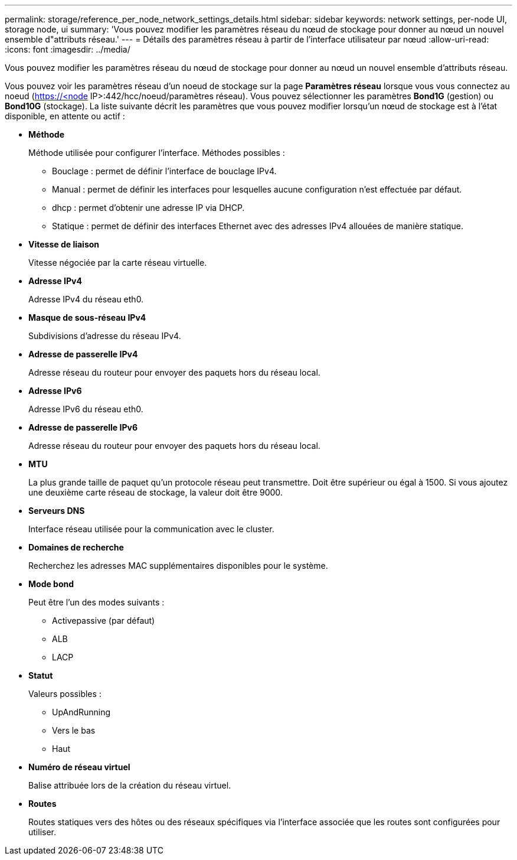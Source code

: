 ---
permalink: storage/reference_per_node_network_settings_details.html 
sidebar: sidebar 
keywords: network settings, per-node UI, storage node, ui 
summary: 'Vous pouvez modifier les paramètres réseau du nœud de stockage pour donner au nœud un nouvel ensemble d"attributs réseau.' 
---
= Détails des paramètres réseau à partir de l'interface utilisateur par nœud
:allow-uri-read: 
:icons: font
:imagesdir: ../media/


[role="lead"]
Vous pouvez modifier les paramètres réseau du nœud de stockage pour donner au nœud un nouvel ensemble d'attributs réseau.

Vous pouvez voir les paramètres réseau d'un noeud de stockage sur la page *Paramètres réseau* lorsque vous vous connectez au noeud (https://<node[] IP>:442/hcc/noeud/paramètres réseau). Vous pouvez sélectionner les paramètres *Bond1G* (gestion) ou *Bond10G* (stockage). La liste suivante décrit les paramètres que vous pouvez modifier lorsqu'un nœud de stockage est à l'état disponible, en attente ou actif :

* *Méthode*
+
Méthode utilisée pour configurer l'interface. Méthodes possibles :

+
** Bouclage : permet de définir l'interface de bouclage IPv4.
** Manual : permet de définir les interfaces pour lesquelles aucune configuration n'est effectuée par défaut.
** dhcp : permet d'obtenir une adresse IP via DHCP.
** Statique : permet de définir des interfaces Ethernet avec des adresses IPv4 allouées de manière statique.


* *Vitesse de liaison*
+
Vitesse négociée par la carte réseau virtuelle.

* *Adresse IPv4*
+
Adresse IPv4 du réseau eth0.

* *Masque de sous-réseau IPv4*
+
Subdivisions d'adresse du réseau IPv4.

* *Adresse de passerelle IPv4*
+
Adresse réseau du routeur pour envoyer des paquets hors du réseau local.

* *Adresse IPv6*
+
Adresse IPv6 du réseau eth0.

* *Adresse de passerelle IPv6*
+
Adresse réseau du routeur pour envoyer des paquets hors du réseau local.

* *MTU*
+
La plus grande taille de paquet qu'un protocole réseau peut transmettre. Doit être supérieur ou égal à 1500. Si vous ajoutez une deuxième carte réseau de stockage, la valeur doit être 9000.

* *Serveurs DNS*
+
Interface réseau utilisée pour la communication avec le cluster.

* *Domaines de recherche*
+
Recherchez les adresses MAC supplémentaires disponibles pour le système.

* *Mode bond*
+
Peut être l'un des modes suivants :

+
** Activepassive (par défaut)
** ALB
** LACP


* *Statut*
+
Valeurs possibles :

+
** UpAndRunning
** Vers le bas
** Haut


* *Numéro de réseau virtuel*
+
Balise attribuée lors de la création du réseau virtuel.

* *Routes*
+
Routes statiques vers des hôtes ou des réseaux spécifiques via l'interface associée que les routes sont configurées pour utiliser.


